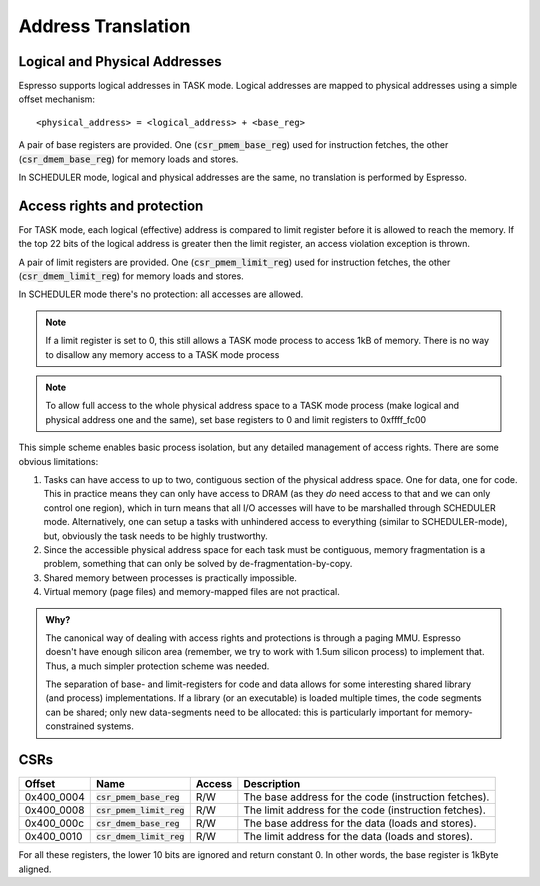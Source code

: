 Address Translation
===================

Logical and Physical Addresses
------------------------------

Espresso supports logical addresses in TASK mode. Logical addresses are mapped to physical addresses using a simple offset mechanism::

    <physical_address> = <logical_address> + <base_reg>

A pair of base registers are provided. One (:code:`csr_pmem_base_reg`) used for instruction fetches, the other (:code:`csr_dmem_base_reg`) for memory loads and stores.

In SCHEDULER mode, logical and physical addresses are the same, no translation is performed by Espresso.

Access rights and protection
----------------------------

For TASK mode, each logical (effective) address is compared to limit register before it is allowed to reach the memory. If the top 22 bits of the logical address is greater then the limit register, an access violation exception is thrown.

A pair of limit registers are provided. One (:code:`csr_pmem_limit_reg`) used for instruction fetches, the other (:code:`csr_dmem_limit_reg`) for memory loads and stores.

In SCHEDULER mode there's no protection: all accesses are allowed.

.. note::
  If a limit register is set to 0, this still allows a TASK mode process to access 1kB of memory. There is no way to disallow any memory access to a TASK mode process

.. note::
  To allow full access to the whole physical address space to a TASK mode process (make logical and physical address one and the same), set base registers to 0 and limit registers to 0xffff_fc00

This simple scheme enables basic process isolation, but any detailed management of access rights. There are some obvious limitations:

#. Tasks can have access to up to two, contiguous section of the physical address space. One for data, one for code. This in practice means they can only have access to DRAM (as they *do* need access to that and we can only control one region), which in turn means that all I/O accesses will have to be marshalled through SCHEDULER mode. Alternatively, one can setup a tasks with unhindered access to everything (similar to SCHEDULER-mode), but, obviously the task needs to be highly trustworthy.
#. Since the accessible physical address space for each task must be contiguous, memory fragmentation is a problem, something that can only be solved by de-fragmentation-by-copy.
#. Shared memory between processes is practically impossible.
#. Virtual memory (page files) and memory-mapped files are not practical.

.. admonition:: Why?

    The canonical way of dealing with access rights and protections is through a paging MMU. Espresso doesn't have enough silicon area (remember, we try to work with 1.5um silicon process) to implement that. Thus, a much simpler protection scheme was needed.

    The separation of base- and limit-registers for code and data allows for some interesting shared library (and process) implementations. If a library (or an executable) is loaded multiple times, the code segments can be shared; only new data-segments need to be allocated: this is particularly important for memory-constrained systems.

CSRs
----

================= =========================== ============ ================================
Offset            Name                        Access       Description
================= =========================== ============ ================================
0x400_0004        :code:`csr_pmem_base_reg`   R/W          The base address for the code (instruction fetches).
0x400_0008        :code:`csr_pmem_limit_reg`  R/W          The limit address for the code (instruction fetches).
0x400_000c        :code:`csr_dmem_base_reg`   R/W          The base address for the data (loads and stores).
0x400_0010        :code:`csr_dmem_limit_reg`  R/W          The limit address for the data (loads and stores).
================= =========================== ============ ================================

For all these registers, the lower 10 bits are ignored and return constant 0. In other words, the base register is 1kByte aligned.

.. todo::
    Should we use 4k aligned limit and base registers to make it easier for future MMU-based re-enactment of the address map of as TASK-mode process?


